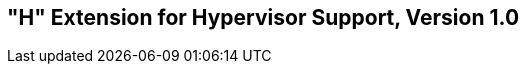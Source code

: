 [[hypervisor]]
== "H" Extension for Hypervisor Support, Version 1.0

ifeval::[{RVH} == false]
{ohg-config}: This extension is not supported.
endif::[]

